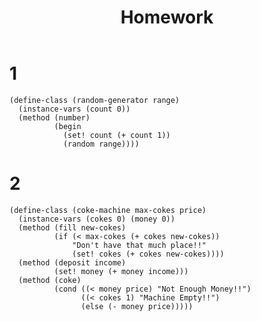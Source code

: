 #+TITLE: Homework



* 1
#+begin_src racket
(define-class (random-generator range)
  (instance-vars (count 0))
  (method (number)
          (begin
            (set! count (+ count 1))
            (random range))))
#+end_src
* 2
#+begin_src racket
(define-class (coke-machine max-cokes price)
  (instance-vars (cokes 0) (money 0))
  (method (fill new-cokes)
          (if (< max-cokes (+ cokes new-cokes))
              "Don't have that much place!!"
              (set! cokes (+ cokes new-cokes))))
  (method (deposit income)
          (set! money (+ money income)))
  (method (coke)
          (cond ((< money price) "Not Enough Money!!")
                ((< cokes 1) "Machine Empty!!")
                (else (- money price)))))
#+end_src
